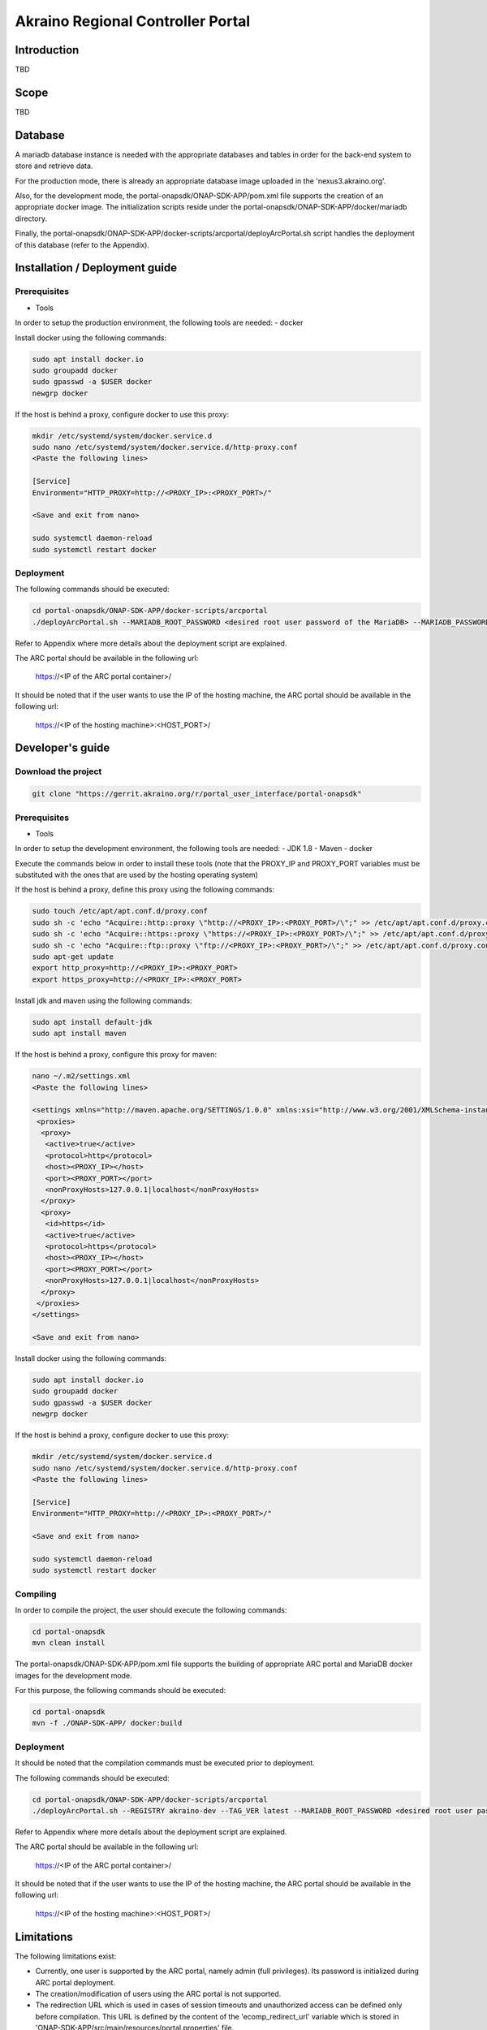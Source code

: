 
Akraino Regional Controller Portal
==================================

Introduction
------------

TBD

Scope
-----

TBD

Database
--------

A mariadb database instance is needed with the appropriate databases and tables in order for the back-end system to store and retrieve data.

For the production mode, there is already an appropriate database image uploaded in the 'nexus3.akraino.org'.

Also, for the development mode, the portal-onapsdk/ONAP-SDK-APP/pom.xml file supports the creation of an appropriate docker image. The initialization scripts reside under the portal-onapsdk/ONAP-SDK-APP/docker/mariadb directory.

Finally, the portal-onapsdk/ONAP-SDK-APP/docker-scripts/arcportal/deployArcPortal.sh script handles the deployment of this database (refer to the Appendix).

Installation / Deployment guide
-------------------------------

Prerequisites
~~~~~~~~~~~~~

- Tools

In order to setup the production environment, the following tools are needed:
- docker

Install docker using the following commands:

.. code-block:: console

    sudo apt install docker.io
    sudo groupadd docker
    sudo gpasswd -a $USER docker
    newgrp docker

If the host is behind a proxy, configure docker to use this proxy:

.. code-block:: console

    mkdir /etc/systemd/system/docker.service.d
    sudo nano /etc/systemd/system/docker.service.d/http-proxy.conf
    <Paste the following lines>

    [Service]
    Environment="HTTP_PROXY=http://<PROXY_IP>:<PROXY_PORT>/"

    <Save and exit from nano>

    sudo systemctl daemon-reload
    sudo systemctl restart docker

Deployment
~~~~~~~~~~

The following commands should be executed:

.. code-block:: console

    cd portal-onapsdk/ONAP-SDK-APP/docker-scripts/arcportal
    ./deployArcPortal.sh --MARIADB_ROOT_PASSWORD <desired root user password of the MariaDB> --MARIADB_PASSWORD <desired MariaDB password for the akraino user> --ENCRYPTION_KEY <desired encryption key> --ARCPORTAL_ADMIN_PASSWORD <desired admin password of the ARC portal> --ARC_URL <URL of the regional controller> --ARC_USER <user of the regional controller> --ARC_PASSWORD <user password of the regional controller> --TRUST_ALL <whether all SSL certificates should be trusted or not> --HOST_PORT <an unused port on the hosting machine>

Refer to Appendix where more details about the deployment script are explained.

The ARC portal should be available in the following url:

    https://<IP of the ARC portal container>/

It should be noted that if the user wants to use the IP of the hosting machine, the ARC portal should be available in the following url:

    https://<IP of the hosting machine>:<HOST_PORT>/

Developer's guide
-----------------

Download the project
~~~~~~~~~~~~~~~~~~~~

.. code-block:: console

    git clone "https://gerrit.akraino.org/r/portal_user_interface/portal-onapsdk"

Prerequisites
~~~~~~~~~~~~~

- Tools

In order to setup the development environment, the following tools are needed:
- JDK 1.8
- Maven
- docker

Execute the commands below in order to install these tools (note that the PROXY_IP and PROXY_PORT variables must be substituted with the ones that are used by the hosting operating system)

If the host is behind a proxy, define this proxy using the following commands:

.. code-block:: console

    sudo touch /etc/apt/apt.conf.d/proxy.conf
    sudo sh -c 'echo "Acquire::http::proxy \"http://<PROXY_IP>:<PROXY_PORT>/\";" >> /etc/apt/apt.conf.d/proxy.conf'
    sudo sh -c 'echo "Acquire::https::proxy \"https://<PROXY_IP>:<PROXY_PORT>/\";" >> /etc/apt/apt.conf.d/proxy.conf'
    sudo sh -c 'echo "Acquire::ftp::proxy \"ftp://<PROXY_IP>:<PROXY_PORT>/\";" >> /etc/apt/apt.conf.d/proxy.conf'
    sudo apt-get update
    export http_proxy=http://<PROXY_IP>:<PROXY_PORT>
    export https_proxy=http://<PROXY_IP>:<PROXY_PORT>

Install jdk and maven using the following commands:

.. code-block:: console

    sudo apt install default-jdk
    sudo apt install maven

If the host is behind a proxy, configure this proxy for maven:

.. code-block:: console

    nano ~/.m2/settings.xml
    <Paste the following lines>

    <settings xmlns="http://maven.apache.org/SETTINGS/1.0.0" xmlns:xsi="http://www.w3.org/2001/XMLSchema-instance" xsi:schemaLocation="http://maven.apache.org/SETTINGS/1.0.0 http://maven.apache.org/xsd/settings-1.0.0.xsd">
     <proxies>
      <proxy>
       <active>true</active>
       <protocol>http</protocol>
       <host><PROXY_IP></host>
       <port><PROXY_PORT></port>
       <nonProxyHosts>127.0.0.1|localhost</nonProxyHosts>
      </proxy>
      <proxy>
       <id>https</id>
       <active>true</active>
       <protocol>https</protocol>
       <host><PROXY_IP></host>
       <port><PROXY_PORT></port>
       <nonProxyHosts>127.0.0.1|localhost</nonProxyHosts>
      </proxy>
     </proxies>
    </settings>

    <Save and exit from nano>

Install docker using the following commands:

.. code-block:: console

    sudo apt install docker.io
    sudo groupadd docker
    sudo gpasswd -a $USER docker
    newgrp docker

If the host is behind a proxy, configure docker to use this proxy:

.. code-block:: console

    mkdir /etc/systemd/system/docker.service.d
    sudo nano /etc/systemd/system/docker.service.d/http-proxy.conf
    <Paste the following lines>

    [Service]
    Environment="HTTP_PROXY=http://<PROXY_IP>:<PROXY_PORT>/"

    <Save and exit from nano>

    sudo systemctl daemon-reload
    sudo systemctl restart docker


Compiling
~~~~~~~~~

In order to compile the project, the user should execute the following commands:

.. code-block:: console

    cd portal-onapsdk
    mvn clean install

The portal-onapsdk/ONAP-SDK-APP/pom.xml file supports the building of appropriate ARC portal and MariaDB docker images for the development mode.

For this purpose, the following commands should be executed:

.. code-block:: console

    cd portal-onapsdk
    mvn -f ./ONAP-SDK-APP/ docker:build

Deployment
~~~~~~~~~~

It should be noted that the compilation commands must be executed prior to deployment.

The following commands should be executed:

.. code-block:: console

    cd portal-onapsdk/ONAP-SDK-APP/docker-scripts/arcportal
    ./deployArcPortal.sh --REGISTRY akraino-dev --TAG_VER latest --MARIADB_ROOT_PASSWORD <desired root user password of the MariaDB> --MARIADB_PASSWORD <desired MariaDB password for the akraino user> --ENCRYPTION_KEY <desired encryption key> --ARCPORTAL_ADMIN_PASSWORD <desired admin password of the ARC portal> --ARC_URL <URL of the regional controller> --ARC_USER <user of the regional controller> --ARC_PASSWORD <user password of the regional controller> --TRUST_ALL <whether all SSL certificates should be trusted or not> --HOST_PORT <an unused port on the hosting machine>

Refer to Appendix where more details about the deployment script are explained.

The ARC portal should be available in the following url:

    https://<IP of the ARC portal container>/

It should be noted that if the user wants to use the IP of the hosting machine, the ARC portal should be available in the following url:

    https://<IP of the hosting machine>:<HOST_PORT>/

Limitations
-----------

The following limitations exist:

- Currently, one user is supported by the ARC portal, namely admin (full privileges). Its password is initialized during ARC portal deployment.
- The creation/modification of users using the ARC portal is not supported.
- The redirection URL which is used in cases of session timeouts and unauthorized access can be defined only before compilation. This URL is defined by the content of the 'ecomp_redirect_url' variable
  which is stored in 'ONAP-SDK-APP/src/main/resources/portal.properties' file.

Appendix
--------

Deployment and deletion scripts
~~~~~~~~~~~~~~~~~~~~~~~~~~~~~~~

The deployment script, namely the 'portal-onapsdk/ONAP-SDK-APP/docker-scripts/arcportal/deployArcPortal.sh', handles the whole deployment of the ARC portal and MariaDB containers.

This script accepts the following as input parameters:

CON_NAME_ARC_PORTAL, the name of the ARC portal container, default value is 'arc_portal'
CON_NAME_ARC_PORTAL_MARIADB, the name of the MariaDB container, default value is 'arc_portal_mariadb'
REGISTRY, the name of the docker registry, default value is 'nexus3.akraino.org:10003'. So, the script will search in Nexus for the docker images. If the user wants to use the local built images (development mode), the content of this parameter should be 'akraino-dev'
IMAGE_NAME_ARC_PORTAL, the name of the ARC portal image, default value is 'akraino/arc_portal'
IMAGE_NAME_ARC_PORTAL, the name of the MariaDB image, default value is 'akraino/arc_portal_mariadb'
TAG_VER, the version of the image, default value is '0.1.0-SNAPSHOT'. If the user wants to use the local built images (development mode), the content of this parameter should be 'latest'
MARIADB_USER, the mariadb user, the default value is 'akraino'
MARIADB_PASSWORD, the mariadb user password, this variable is required
ARC_URL, the URL of the ARC, this variable is required
ARC_PROXY, the proxy needed in order for the ARC to be reachable, default value is none
ARC_USER, the user of the ARC, this variable is required
ARC_PASSWORD, the password of the ARC user, this variable is required
CERTDIR, the directory where the SSL certificates can be found, default value is the working directory where self signed certificates exist only for demo purposes
ENCRYPTION_KEY, the key that should be used by the AES algorithm for encrypting passwords stored in database, this variable is required
ARCPORTAL_ADMIN_PASSWORD, the desired ARC portal password for the admin user, this variable is required
TRUST_ALL, the variable that defines whether the ARC portal should trust all certificates or not, default value is false
HOST_PORT, port of the hosting OS that will be used for exposing https port (i.e. 443) of the ARC portal container (this port must not be used by another process), default value is 10000
DOCKER_VOLUME_NAME, the name of the docker volume that will be used for the MariaDB container, default value is "arc_portal_mariadb"
MARIADB_ROOT_PASSWORD, the desired value for the root password of the MariaDB, this variable is required

All the required variables must be defined by the user as input parameters in the script. The default parameters should be defined only if the user wants to change their value.

For example, the following commands can be executed if a user wants to deploy the local built images (i.e. development mode):

.. code-block:: console

    cd portal-onapsdk/ONAP-SDK-APP/docker-scripts/arcportal
    ./deployArcPortal.sh --REGISTRY akraino-dev --TAG_VER latest --MARIADB_ROOT_PASSWORD abc123 --MARIADB_PASSWORD akraino123 --ENCRYPTION_KEY AGADdG4D04BKm2IxIWEr8o== --ARCPORTAL_ADMIN_PASSWORD admin --ARC_URL https://10.0.2.15:443 --ARC_USER admin --ARC_PASSWORD admin123 --TRUST_ALL true --HOST_PORT 30000

Another example would be to deploy the containers that are hosted in Nexus. To this end, the following commands should be executed:

.. code-block:: console

    cd portal-onapsdk/ONAP-SDK-APP/docker-scripts/arcportal
    ./deployArcPortal.sh --MARIADB_ROOT_PASSWORD abc123 --MARIADB_PASSWORD akraino123 --ENCRYPTION_KEY AGADdG4D04BKm2IxIWEr8o== --ARCPORTAL_ADMIN_PASSWORD admin --ARC_URL https://10.0.2.15:443 --ARC_USER admin --ARC_PASSWORD admin123 --TRUST_ALL true --HOST_PORT 30000

If no proxy exists, the ARC_PROXY variable should not be defined.

Then, the ARC portal can be reached at:

    https://<IP of the ARC portal container>/

or:

    https://<IP of the hosting machine>:30000/

As far as the SSL certificates are concerned, self-signed built-in certificates exist in the 'portal-onapsdk/ONAP-SDK-APP/docker-scripts/arcportal/' directory which are used by default. It should be noted that these
certificates should be used only for demo purposes. If a user wants to use different ones which are more appropriate for a production environment, the directory that contains these new
certificates must be defined using the 'CERTDIR' parameter of the 'portal-onapsdk/ONAP-SDK-APP/docker-scripts/arcportal/deployArcPortal.sh' script. It should be noted that the certificates must have specific names, that are 'bluval.crt'
and 'bluval.key' for the certificate and the key respectively.

As far as the deletion process is concerned, the deletion script, namely the 'portal-onapsdk/ONAP-SDK-APP/docker-scripts/arcportal/stopAndDeleteArcPortal.sh', handles the whole deletion procedure.

This script accepts the following as input parameters:

CON_NAME_ARC_PORTAL, the name of the ARC portal container, default value is 'arc_portal'
CON_NAME_ARC_PORTAL_MARIADB, the name of the MariaDB container, default value is 'arc_portal_mariadb'
DOCKER_VOLUME_NAME, the name of the docker volume used my the MariaDB, default value is 'arc_portal_mariadb'

For example, the following command can be executed if a user wants to delete the ARC portal and Mariadb containers together with the used docker volume:

.. code-block:: console

    cd portal-onapsdk/ONAP-SDK-APP/docker-scripts/arcportal
    ./stopAndDeleteArcPortal.sh
